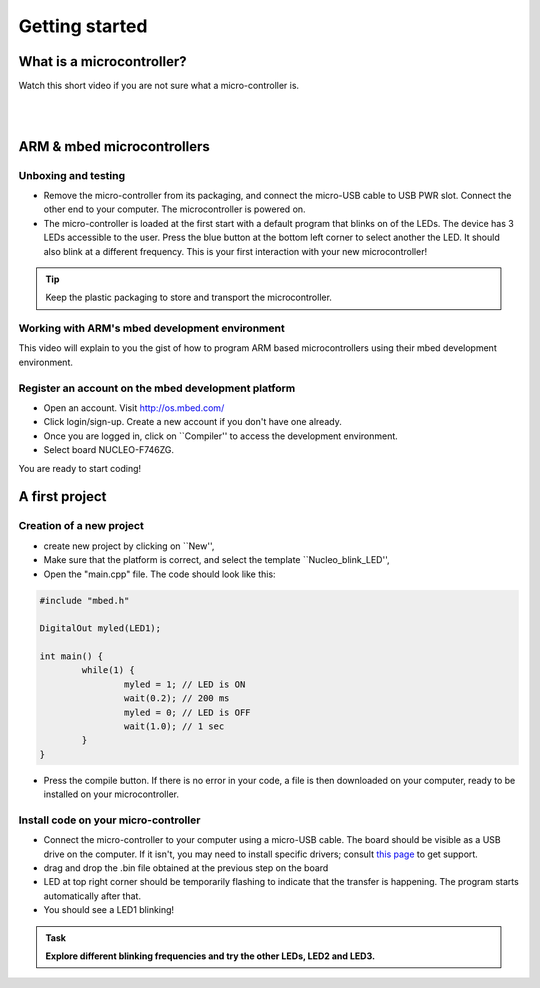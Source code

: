 Getting started
===============



What is a microcontroller?
--------------------------

Watch this short video if you are not sure what a micro-controller is.

.. raw:: html

	<iframe width="560" height="315" src="https://www.youtube.com/embed/jKT4H0bstH8" frameborder="0" allowfullscreen></iframe>



|
|


ARM & mbed microcontrollers
---------------------------


Unboxing and testing
^^^^^^^^^^^^^^^^^^^^

- Remove the micro-controller from its packaging, and connect the micro-USB cable to USB PWR slot. Connect the other end to your computer. The microcontroller is powered on.

- The micro-controller is loaded at the first start with a default program that blinks on of the LEDs. The device has 3 LEDs accessible to the user. Press the blue button at the bottom left corner to select another the LED. It should also blink at a different frequency. This is your first interaction with your new microcontroller!



.. tip::

	Keep the plastic packaging to store and transport the microcontroller. 



Working with ARM's mbed development environment
^^^^^^^^^^^^^^^^^^^^^^^^^^^^^^^^^^^^^^^^^^^^^^^^^^^^



This video will explain to you the gist of how to program ARM based microcontrollers using their mbed development environment.

.. raw:: html

	<iframe width="560" height="315" src="http://www.youtube.com/embed/BAzKg3vcB88" frameborder="0" allowfullscreen></iframe>
	



Register an account on the mbed development platform
^^^^^^^^^^^^^^^^^^^^^^^^^^^^^^^^^^^^^^^^^^^^^^^^^^^^

- Open an account. Visit http://os.mbed.com/

- Click login/sign-up. Create a new account if you don't have one already.

- Once you are logged in, click on ``Compiler'' to access the development environment.

- Select board NUCLEO-F746ZG.

You are ready to start coding!



A first project
-----------------------------

Creation of a new project
^^^^^^^^^^^^^^^^^^^^^^^^^

- create new project by clicking on ``New'',
- Make sure that the platform is correct, and select the template ``Nucleo_blink_LED'',
- Open the "main.cpp" file. The code should look like this:

.. code-block:: c

	#include "mbed.h"

	DigitalOut myled(LED1);

	int main() {
		while(1) {
			myled = 1; // LED is ON
			wait(0.2); // 200 ms
			myled = 0; // LED is OFF
			wait(1.0); // 1 sec
		}
	}


- Press the compile button. If there is no error in your code, a file is then downloaded on your computer, ready to be installed on your microcontroller.


Install code on your micro-controller 
^^^^^^^^^^^^^^^^^^^^^^^^^^^^^^^^^^^^^

- Connect the micro-controller to your computer using a micro-USB cable. The board should be visible as a USB drive on the computer. If it isn't, you may need to install specific drivers; consult `this page <https://os.mbed.com/docs/latest/tutorials/windows-serial-driver.html>`_ to get support.

- drag and drop the .bin file obtained at the previous step on the board

- LED at top right corner should be temporarily flashing to indicate that the transfer is happening. The program starts automatically after that.

- You should see a LED1 blinking!



.. admonition:: Task

	**Explore different blinking frequencies and try the other LEDs, LED2 and LED3.**

.. To develop your understanding of this code and its execution, please look at the following movie. They used different pins on a different board, as well as an external LED on a breadboard, but that is exactly the same problem otherwise.

.. .. raw:: html

.. 	<iframe width="560" height="315" src="https://www.youtube.com/embed/kP_zHbC_5eM" frameborder="0" allowfullscreen></iframe>




